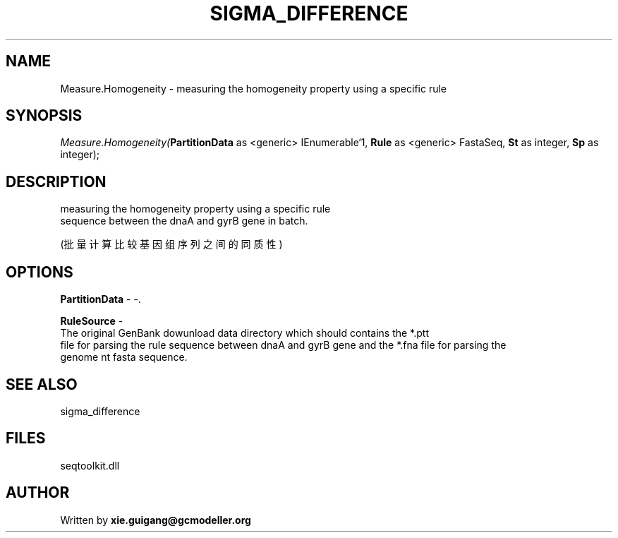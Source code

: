.\" man page create by R# package system.
.TH SIGMA_DIFFERENCE 1 2000-1月 "Measure.Homogeneity" "Measure.Homogeneity"
.SH NAME
Measure.Homogeneity \- measuring the homogeneity property using a specific rule
.SH SYNOPSIS
\fIMeasure.Homogeneity(\fBPartitionData\fR as <generic> IEnumerable`1, 
\fBRule\fR as <generic> FastaSeq, 
\fBSt\fR as integer, 
\fBSp\fR as integer);\fR
.SH DESCRIPTION
.PP
measuring the homogeneity property using a specific rule 
 sequence between the dnaA and gyrB gene in batch.
 
 (批量计算比较基因组序列之间的同质性)
.PP
.SH OPTIONS
.PP
\fBPartitionData\fB \fR\- -. 
.PP
.PP
\fBRuleSource\fB \fR\- 
 The original GenBank dowunload data directory which should contains the *.ptt 
 file for parsing the rule sequence between dnaA and gyrB gene and the *.fna file for parsing the 
 genome nt fasta sequence.
. 
.PP
.SH SEE ALSO
sigma_difference
.SH FILES
.PP
seqtoolkit.dll
.PP
.SH AUTHOR
Written by \fBxie.guigang@gcmodeller.org\fR
